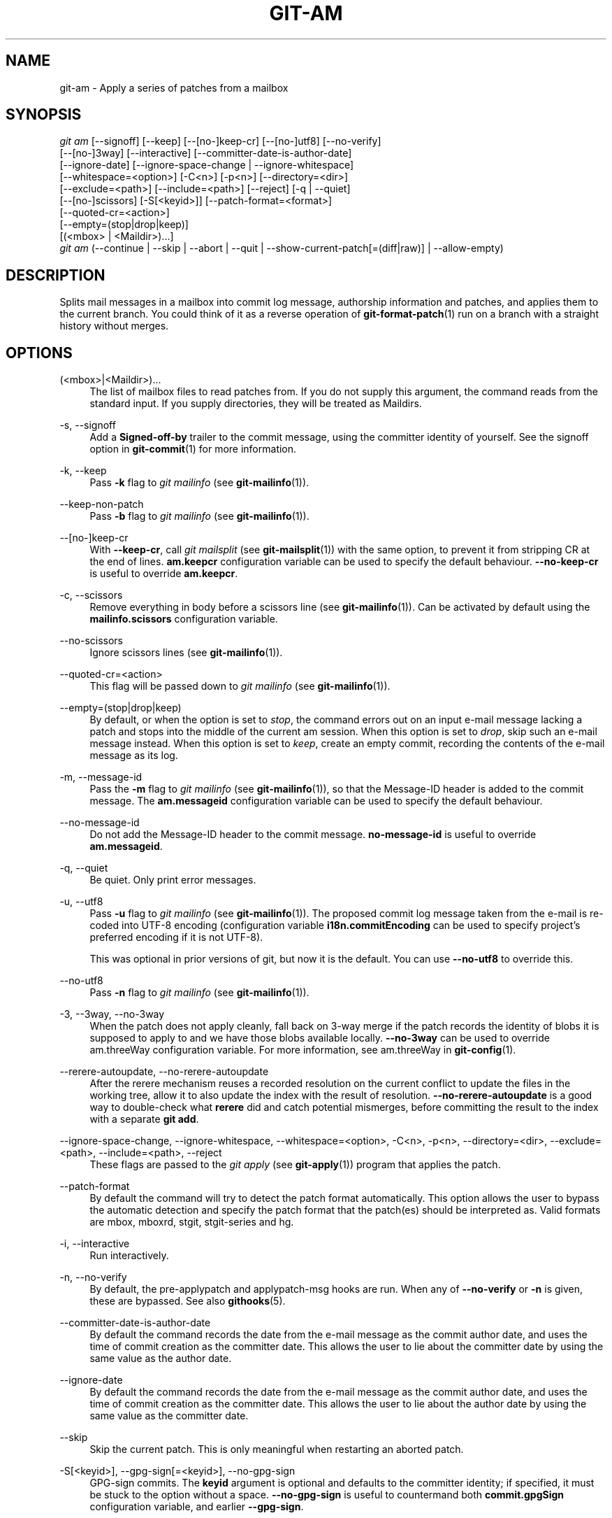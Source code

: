 '\" t
.\"     Title: git-am
.\"    Author: [FIXME: author] [see http://www.docbook.org/tdg5/en/html/author]
.\" Generator: DocBook XSL Stylesheets vsnapshot <http://docbook.sf.net/>
.\"      Date: 2023-05-09
.\"    Manual: Git Manual
.\"    Source: Git 2.40.1.515.g5597cfdf47
.\"  Language: English
.\"
.TH "GIT\-AM" "1" "2023\-05\-09" "Git 2\&.40\&.1\&.515\&.g5597cf" "Git Manual"
.\" -----------------------------------------------------------------
.\" * Define some portability stuff
.\" -----------------------------------------------------------------
.\" ~~~~~~~~~~~~~~~~~~~~~~~~~~~~~~~~~~~~~~~~~~~~~~~~~~~~~~~~~~~~~~~~~
.\" http://bugs.debian.org/507673
.\" http://lists.gnu.org/archive/html/groff/2009-02/msg00013.html
.\" ~~~~~~~~~~~~~~~~~~~~~~~~~~~~~~~~~~~~~~~~~~~~~~~~~~~~~~~~~~~~~~~~~
.ie \n(.g .ds Aq \(aq
.el       .ds Aq '
.\" -----------------------------------------------------------------
.\" * set default formatting
.\" -----------------------------------------------------------------
.\" disable hyphenation
.nh
.\" disable justification (adjust text to left margin only)
.ad l
.\" -----------------------------------------------------------------
.\" * MAIN CONTENT STARTS HERE *
.\" -----------------------------------------------------------------
.SH "NAME"
git-am \- Apply a series of patches from a mailbox
.SH "SYNOPSIS"
.sp
.nf
\fIgit am\fR [\-\-signoff] [\-\-keep] [\-\-[no\-]keep\-cr] [\-\-[no\-]utf8] [\-\-no\-verify]
         [\-\-[no\-]3way] [\-\-interactive] [\-\-committer\-date\-is\-author\-date]
         [\-\-ignore\-date] [\-\-ignore\-space\-change | \-\-ignore\-whitespace]
         [\-\-whitespace=<option>] [\-C<n>] [\-p<n>] [\-\-directory=<dir>]
         [\-\-exclude=<path>] [\-\-include=<path>] [\-\-reject] [\-q | \-\-quiet]
         [\-\-[no\-]scissors] [\-S[<keyid>]] [\-\-patch\-format=<format>]
         [\-\-quoted\-cr=<action>]
         [\-\-empty=(stop|drop|keep)]
         [(<mbox> | <Maildir>)\&...]
\fIgit am\fR (\-\-continue | \-\-skip | \-\-abort | \-\-quit | \-\-show\-current\-patch[=(diff|raw)] | \-\-allow\-empty)
.fi
.sp
.SH "DESCRIPTION"
.sp
Splits mail messages in a mailbox into commit log message, authorship information and patches, and applies them to the current branch\&. You could think of it as a reverse operation of \fBgit-format-patch\fR(1) run on a branch with a straight history without merges\&.
.SH "OPTIONS"
.PP
(<mbox>|<Maildir>)\&...
.RS 4
The list of mailbox files to read patches from\&. If you do not supply this argument, the command reads from the standard input\&. If you supply directories, they will be treated as Maildirs\&.
.RE
.PP
\-s, \-\-signoff
.RS 4
Add a
\fBSigned\-off\-by\fR
trailer to the commit message, using the committer identity of yourself\&. See the signoff option in
\fBgit-commit\fR(1)
for more information\&.
.RE
.PP
\-k, \-\-keep
.RS 4
Pass
\fB\-k\fR
flag to
\fIgit mailinfo\fR
(see
\fBgit-mailinfo\fR(1))\&.
.RE
.PP
\-\-keep\-non\-patch
.RS 4
Pass
\fB\-b\fR
flag to
\fIgit mailinfo\fR
(see
\fBgit-mailinfo\fR(1))\&.
.RE
.PP
\-\-[no\-]keep\-cr
.RS 4
With
\fB\-\-keep\-cr\fR, call
\fIgit mailsplit\fR
(see
\fBgit-mailsplit\fR(1)) with the same option, to prevent it from stripping CR at the end of lines\&.
\fBam\&.keepcr\fR
configuration variable can be used to specify the default behaviour\&.
\fB\-\-no\-keep\-cr\fR
is useful to override
\fBam\&.keepcr\fR\&.
.RE
.PP
\-c, \-\-scissors
.RS 4
Remove everything in body before a scissors line (see
\fBgit-mailinfo\fR(1))\&. Can be activated by default using the
\fBmailinfo\&.scissors\fR
configuration variable\&.
.RE
.PP
\-\-no\-scissors
.RS 4
Ignore scissors lines (see
\fBgit-mailinfo\fR(1))\&.
.RE
.PP
\-\-quoted\-cr=<action>
.RS 4
This flag will be passed down to
\fIgit mailinfo\fR
(see
\fBgit-mailinfo\fR(1))\&.
.RE
.PP
\-\-empty=(stop|drop|keep)
.RS 4
By default, or when the option is set to
\fIstop\fR, the command errors out on an input e\-mail message lacking a patch and stops into the middle of the current am session\&. When this option is set to
\fIdrop\fR, skip such an e\-mail message instead\&. When this option is set to
\fIkeep\fR, create an empty commit, recording the contents of the e\-mail message as its log\&.
.RE
.PP
\-m, \-\-message\-id
.RS 4
Pass the
\fB\-m\fR
flag to
\fIgit mailinfo\fR
(see
\fBgit-mailinfo\fR(1)), so that the Message\-ID header is added to the commit message\&. The
\fBam\&.messageid\fR
configuration variable can be used to specify the default behaviour\&.
.RE
.PP
\-\-no\-message\-id
.RS 4
Do not add the Message\-ID header to the commit message\&.
\fBno\-message\-id\fR
is useful to override
\fBam\&.messageid\fR\&.
.RE
.PP
\-q, \-\-quiet
.RS 4
Be quiet\&. Only print error messages\&.
.RE
.PP
\-u, \-\-utf8
.RS 4
Pass
\fB\-u\fR
flag to
\fIgit mailinfo\fR
(see
\fBgit-mailinfo\fR(1))\&. The proposed commit log message taken from the e\-mail is re\-coded into UTF\-8 encoding (configuration variable
\fBi18n\&.commitEncoding\fR
can be used to specify project\(cqs preferred encoding if it is not UTF\-8)\&.
.sp
This was optional in prior versions of git, but now it is the default\&. You can use
\fB\-\-no\-utf8\fR
to override this\&.
.RE
.PP
\-\-no\-utf8
.RS 4
Pass
\fB\-n\fR
flag to
\fIgit mailinfo\fR
(see
\fBgit-mailinfo\fR(1))\&.
.RE
.PP
\-3, \-\-3way, \-\-no\-3way
.RS 4
When the patch does not apply cleanly, fall back on 3\-way merge if the patch records the identity of blobs it is supposed to apply to and we have those blobs available locally\&.
\fB\-\-no\-3way\fR
can be used to override am\&.threeWay configuration variable\&. For more information, see am\&.threeWay in
\fBgit-config\fR(1)\&.
.RE
.PP
\-\-rerere\-autoupdate, \-\-no\-rerere\-autoupdate
.RS 4
After the rerere mechanism reuses a recorded resolution on the current conflict to update the files in the working tree, allow it to also update the index with the result of resolution\&.
\fB\-\-no\-rerere\-autoupdate\fR
is a good way to double\-check what
\fBrerere\fR
did and catch potential mismerges, before committing the result to the index with a separate
\fBgit add\fR\&.
.RE
.PP
\-\-ignore\-space\-change, \-\-ignore\-whitespace, \-\-whitespace=<option>, \-C<n>, \-p<n>, \-\-directory=<dir>, \-\-exclude=<path>, \-\-include=<path>, \-\-reject
.RS 4
These flags are passed to the
\fIgit apply\fR
(see
\fBgit-apply\fR(1)) program that applies the patch\&.
.RE
.PP
\-\-patch\-format
.RS 4
By default the command will try to detect the patch format automatically\&. This option allows the user to bypass the automatic detection and specify the patch format that the patch(es) should be interpreted as\&. Valid formats are mbox, mboxrd, stgit, stgit\-series and hg\&.
.RE
.PP
\-i, \-\-interactive
.RS 4
Run interactively\&.
.RE
.PP
\-n, \-\-no\-verify
.RS 4
By default, the pre\-applypatch and applypatch\-msg hooks are run\&. When any of
\fB\-\-no\-verify\fR
or
\fB\-n\fR
is given, these are bypassed\&. See also
\fBgithooks\fR(5)\&.
.RE
.PP
\-\-committer\-date\-is\-author\-date
.RS 4
By default the command records the date from the e\-mail message as the commit author date, and uses the time of commit creation as the committer date\&. This allows the user to lie about the committer date by using the same value as the author date\&.
.RE
.PP
\-\-ignore\-date
.RS 4
By default the command records the date from the e\-mail message as the commit author date, and uses the time of commit creation as the committer date\&. This allows the user to lie about the author date by using the same value as the committer date\&.
.RE
.PP
\-\-skip
.RS 4
Skip the current patch\&. This is only meaningful when restarting an aborted patch\&.
.RE
.PP
\-S[<keyid>], \-\-gpg\-sign[=<keyid>], \-\-no\-gpg\-sign
.RS 4
GPG\-sign commits\&. The
\fBkeyid\fR
argument is optional and defaults to the committer identity; if specified, it must be stuck to the option without a space\&.
\fB\-\-no\-gpg\-sign\fR
is useful to countermand both
\fBcommit\&.gpgSign\fR
configuration variable, and earlier
\fB\-\-gpg\-sign\fR\&.
.RE
.PP
\-\-continue, \-r, \-\-resolved
.RS 4
After a patch failure (e\&.g\&. attempting to apply conflicting patch), the user has applied it by hand and the index file stores the result of the application\&. Make a commit using the authorship and commit log extracted from the e\-mail message and the current index file, and continue\&.
.RE
.PP
\-\-resolvemsg=<msg>
.RS 4
When a patch failure occurs, <msg> will be printed to the screen before exiting\&. This overrides the standard message informing you to use
\fB\-\-continue\fR
or
\fB\-\-skip\fR
to handle the failure\&. This is solely for internal use between
\fIgit rebase\fR
and
\fIgit am\fR\&.
.RE
.PP
\-\-abort
.RS 4
Restore the original branch and abort the patching operation\&. Revert contents of files involved in the am operation to their pre\-am state\&.
.RE
.PP
\-\-quit
.RS 4
Abort the patching operation but keep HEAD and the index untouched\&.
.RE
.PP
\-\-show\-current\-patch[=(diff|raw)]
.RS 4
Show the message at which
\fBgit am\fR
has stopped due to conflicts\&. If
\fBraw\fR
is specified, show the raw contents of the e\-mail message; if
\fBdiff\fR, show the diff portion only\&. Defaults to
\fBraw\fR\&.
.RE
.PP
\-\-allow\-empty
.RS 4
After a patch failure on an input e\-mail message lacking a patch, create an empty commit with the contents of the e\-mail message as its log message\&.
.RE
.SH "DISCUSSION"
.sp
The commit author name is taken from the "From: " line of the message, and commit author date is taken from the "Date: " line of the message\&. The "Subject: " line is used as the title of the commit, after stripping common prefix "[PATCH <anything>]"\&. The "Subject: " line is supposed to concisely describe what the commit is about in one line of text\&.
.sp
"From: ", "Date: ", and "Subject: " lines starting the body override the respective commit author name and title values taken from the headers\&.
.sp
The commit message is formed by the title taken from the "Subject: ", a blank line and the body of the message up to where the patch begins\&. Excess whitespace at the end of each line is automatically stripped\&.
.sp
The patch is expected to be inline, directly following the message\&. Any line that is of the form:
.sp
.RS 4
.ie n \{\
\h'-04'\(bu\h'+03'\c
.\}
.el \{\
.sp -1
.IP \(bu 2.3
.\}
three\-dashes and end\-of\-line, or
.RE
.sp
.RS 4
.ie n \{\
\h'-04'\(bu\h'+03'\c
.\}
.el \{\
.sp -1
.IP \(bu 2.3
.\}
a line that begins with "diff \-", or
.RE
.sp
.RS 4
.ie n \{\
\h'-04'\(bu\h'+03'\c
.\}
.el \{\
.sp -1
.IP \(bu 2.3
.\}
a line that begins with "Index: "
.RE
.sp
is taken as the beginning of a patch, and the commit log message is terminated before the first occurrence of such a line\&.
.sp
When initially invoking \fBgit am\fR, you give it the names of the mailboxes to process\&. Upon seeing the first patch that does not apply, it aborts in the middle\&. You can recover from this in one of two ways:
.sp
.RS 4
.ie n \{\
\h'-04' 1.\h'+01'\c
.\}
.el \{\
.sp -1
.IP "  1." 4.2
.\}
skip the current patch by re\-running the command with the
\fB\-\-skip\fR
option\&.
.RE
.sp
.RS 4
.ie n \{\
\h'-04' 2.\h'+01'\c
.\}
.el \{\
.sp -1
.IP "  2." 4.2
.\}
hand resolve the conflict in the working directory, and update the index file to bring it into a state that the patch should have produced\&. Then run the command with the
\fB\-\-continue\fR
option\&.
.RE
.sp
The command refuses to process new mailboxes until the current operation is finished, so if you decide to start over from scratch, run \fBgit am \-\-abort\fR before running the command with mailbox names\&.
.sp
Before any patches are applied, ORIG_HEAD is set to the tip of the current branch\&. This is useful if you have problems with multiple commits, like running \fIgit am\fR on the wrong branch or an error in the commits that is more easily fixed by changing the mailbox (e\&.g\&. errors in the "From:" lines)\&.
.SH "HOOKS"
.sp
This command can run \fBapplypatch\-msg\fR, \fBpre\-applypatch\fR, and \fBpost\-applypatch\fR hooks\&. See \fBgithooks\fR(5) for more information\&.
.SH "CONFIGURATION"
.sp
Everything below this line in this section is selectively included from the \fBgit-config\fR(1) documentation\&. The content is the same as what\(cqs found there:
.PP
am\&.keepcr
.RS 4
If true, git\-am will call git\-mailsplit for patches in mbox format with parameter
\fB\-\-keep\-cr\fR\&. In this case git\-mailsplit will not remove
\fB\er\fR
from lines ending with
\fB\er\en\fR\&. Can be overridden by giving
\fB\-\-no\-keep\-cr\fR
from the command line\&. See
\fBgit-am\fR(1),
\fBgit-mailsplit\fR(1)\&.
.RE
.PP
am\&.threeWay
.RS 4
By default,
\fBgit am\fR
will fail if the patch does not apply cleanly\&. When set to true, this setting tells
\fBgit am\fR
to fall back on 3\-way merge if the patch records the identity of blobs it is supposed to apply to and we have those blobs available locally (equivalent to giving the
\fB\-\-3way\fR
option from the command line)\&. Defaults to
\fBfalse\fR\&. See
\fBgit-am\fR(1)\&.
.RE
.SH "SEE ALSO"
.sp
\fBgit-apply\fR(1), \fBgit-format-patch\fR(1)\&.
.SH "GIT"
.sp
Part of the \fBgit\fR(1) suite
